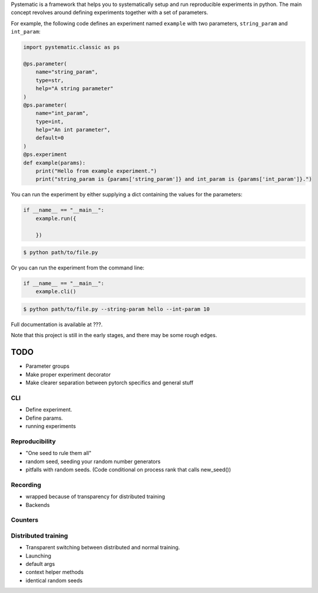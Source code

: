 Pystematic is a framework that helps you to systematically setup and run
reproducible experiments in python. The main concept revolves around defining
experiments together with a set of parameters.

For example, the following code defines an experiment named ``example`` with two
parameters, ``string_param`` and ``int_param``:

.. code-block:: 

    import pystematic.classic as ps
    
    @ps.parameter(
        name="string_param",
        type=str,
        help="A string parameter"
    )
    @ps.parameter(
        name="int_param",
        type=int,
        help="An int parameter",
        default=0
    )
    @ps.experiment
    def example(params):
        print("Hello from example experiment.")
        print("string_param is {params['string_param']} and int_param is {params['int_param']}.")


You can run the experiment by either supplying a dict containing the values for
the parameters:

.. code-block:: 

    if __name__ == "__main__":
        example.run({
        
        })

.. code-block:: 

    $ python path/to/file.py


Or you can run the experiment from the command line:

.. code-block:: 

    if __name__ == "__main__":
        example.cli()

.. code-block:: 

    $ python path/to/file.py --string-param hello --int-param 10

Full documentation is available at ???.

Note that this project is still in the early stages, and there may be some rough
edges.


TODO
====

- Parameter groups
- Make proper experiment decorator
- Make clearer separation between pytorch specifics and general stuff

CLI
---
- Define experiment.
- Define params.
- running experiments



Reproducibility
---------------
- "One seed to rule them all"
- random seed, seeding your random number generators
- pitfalls with random seeds. (Code conditional on process rank that calls new_seed())


Recording
---------
- wrapped because of transparency for distributed training
- Backends

Counters
--------

Distributed training
--------------------
- Transparent switching between distributed and normal training.
- Launching
- default args
- context helper methods
- identical random seeds

